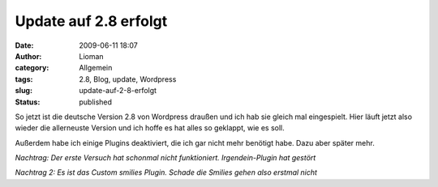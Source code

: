 Update auf 2.8 erfolgt
######################
:date: 2009-06-11 18:07
:author: Lioman
:category: Allgemein
:tags: 2.8, Blog, update, Wordpress
:slug: update-auf-2-8-erfolgt
:status: published

So jetzt ist die deutsche Version 2.8 von Wordpress draußen und ich hab
sie gleich mal eingespielt. Hier läuft jetzt also wieder die allerneuste
Version und ich hoffe es hat alles so geklappt, wie es soll.

Außerdem habe ich einige Plugins deaktiviert, die ich gar nicht mehr
benötigt habe. Dazu aber später mehr.


*Nachtrag: Der erste Versuch hat schonmal nicht funktioniert.
Irgendein-Plugin hat gestört*

*Nachtrag 2: Es ist das Custom smilies Plugin. Schade die Smilies gehen
also erstmal nicht*
